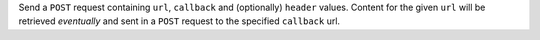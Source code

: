 Send a ``POST`` request containing ``url``, ``callback`` and (optionally) ``header`` values. Content for the given
``url`` will be retrieved *eventually* and sent in a ``POST`` request to the specified ``callback`` url.
